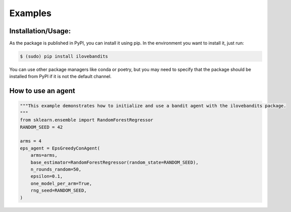 Examples
=============

Installation/Usage:
*******************
As the package is published in PyPI, you can install it using pip. In the environment you want to install it, just run:

.. code-block:: bash

   $ (sudo) pip install ilovebandits


You can use other package managers like conda or poetry, but you may need to specify that the package should be installed from PyPI if it is not the default channel.

How to use an agent
**************************************************
.. code-block:: python

    """This example demonstrates how to initialize and use a bandit agent with the ilovebandits package.
    """
    from sklearn.ensemble import RandomForestRegressor
    RANDOM_SEED = 42

    arms = 4
    eps_agent = EpsGreedyConAgent(
        arms=arms,
        base_estimator=RandomForestRegressor(random_state=RANDOM_SEED),
        n_rounds_random=50,
        epsilon=0.1,
        one_model_per_arm=True,
        rng_seed=RANDOM_SEED,
    )
